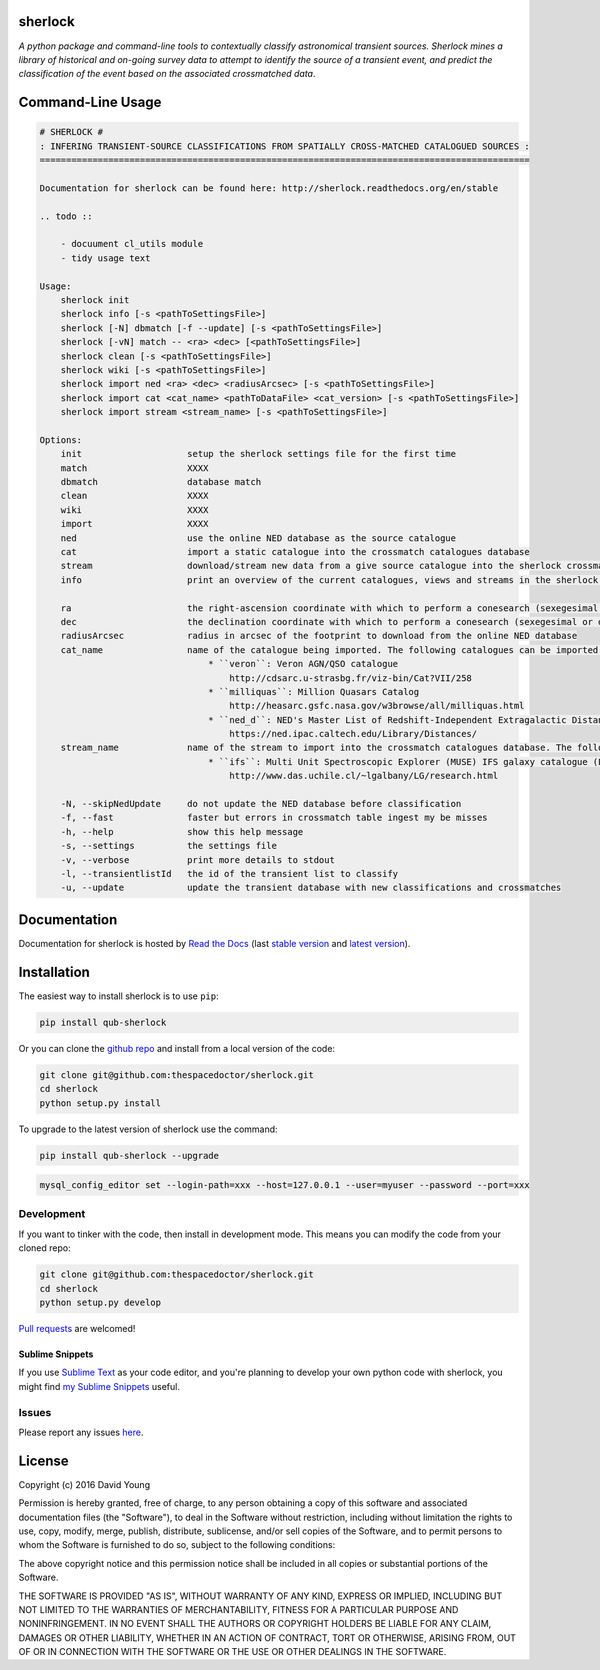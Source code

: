 sherlock 
=========================

.. image:: https://readthedocs.org/projects/qub-sherlock/badge/
    :target: http://qub-sherlock.readthedocs.io/en/latest/?badge
    :alt: Documentation Status

.. image:: https://cdn.rawgit.com/thespacedoctor/sherlock/master/coverage.svg
    :target: https://cdn.rawgit.com/thespacedoctor/sherlock/master/htmlcov/index.html
    :alt: Coverage Status

*A python package and command-line tools to contextually classify astronomical transient sources. Sherlock mines a library of historical and on-going survey data to attempt to identify the source of a transient event, and predict the classification of the event based on the associated crossmatched data*.





Command-Line Usage
==================

.. code-block:: bash 
   
    
    # SHERLOCK #
    : INFERING TRANSIENT-SOURCE CLASSIFICATIONS FROM SPATIALLY CROSS-MATCHED CATALOGUED SOURCES :
    =============================================================================================
    
    Documentation for sherlock can be found here: http://sherlock.readthedocs.org/en/stable
    
    .. todo ::
    
        - docuument cl_utils module
        - tidy usage text
    
    Usage:
        sherlock init
        sherlock info [-s <pathToSettingsFile>]
        sherlock [-N] dbmatch [-f --update] [-s <pathToSettingsFile>]
        sherlock [-vN] match -- <ra> <dec> [<pathToSettingsFile>] 
        sherlock clean [-s <pathToSettingsFile>]
        sherlock wiki [-s <pathToSettingsFile>]
        sherlock import ned <ra> <dec> <radiusArcsec> [-s <pathToSettingsFile>]
        sherlock import cat <cat_name> <pathToDataFile> <cat_version> [-s <pathToSettingsFile>]
        sherlock import stream <stream_name> [-s <pathToSettingsFile>]
    
    Options:
        init                    setup the sherlock settings file for the first time
        match                   XXXX
        dbmatch                 database match
        clean                   XXXX
        wiki                    XXXX
        import                  XXXX
        ned                     use the online NED database as the source catalogue
        cat                     import a static catalogue into the crossmatch catalogues database
        stream                  download/stream new data from a give source catalogue into the sherlock crossmatch catalogues database
        info                    print an overview of the current catalogues, views and streams in the sherlock database ready for crossmatching
    
        ra                      the right-ascension coordinate with which to perform a conesearch (sexegesimal or decimal degrees)
        dec                     the declination coordinate with which to perform a conesearch (sexegesimal or decimal degrees)
        radiusArcsec            radius in arcsec of the footprint to download from the online NED database
        cat_name                name of the catalogue being imported. The following catalogues can be imported:
                                    * ``veron``: Veron AGN/QSO catalogue
                                        http://cdsarc.u-strasbg.fr/viz-bin/Cat?VII/258
                                    * ``milliquas``: Million Quasars Catalog
                                        http://heasarc.gsfc.nasa.gov/w3browse/all/milliquas.html
                                    * ``ned_d``: NED's Master List of Redshift-Independent Extragalactic Distances
                                        https://ned.ipac.caltech.edu/Library/Distances/
        stream_name             name of the stream to import into the crossmatch catalogues database. The following streams can be imported:
                                    * ``ifs``: Multi Unit Spectroscopic Explorer (MUSE) IFS galaxy catalogue (L. Galbany)
                                        http://www.das.uchile.cl/~lgalbany/LG/research.html
    
        -N, --skipNedUpdate     do not update the NED database before classification
        -f, --fast              faster but errors in crossmatch table ingest my be misses
        -h, --help              show this help message
        -s, --settings          the settings file
        -v, --verbose           print more details to stdout
        -l, --transientlistId   the id of the transient list to classify
        -u, --update            update the transient database with new classifications and crossmatches
    

Documentation
=============

Documentation for sherlock is hosted by `Read the Docs <http://sherlock.readthedocs.org/en/stable/>`__ (last `stable version <http://sherlock.readthedocs.org/en/stable/>`__ and `latest version <http://sherlock.readthedocs.org/en/latest/>`__).

Installation
============

The easiest way to install sherlock is to use ``pip``:

.. code:: bash

    pip install qub-sherlock

Or you can clone the `github repo <https://github.com/thespacedoctor/sherlock>`__ and install from a local version of the code:

.. code:: bash

    git clone git@github.com:thespacedoctor/sherlock.git
    cd sherlock
    python setup.py install

To upgrade to the latest version of sherlock use the command:

.. code:: bash

    pip install qub-sherlock --upgrade



.. todo::

    - make a note about how to setup mysql login paths and have them associated with the database setting in the sherlock settings file

.. code:: bash

    mysql_config_editor set --login-path=xxx --host=127.0.0.1 --user=myuser --password --port=xxx


Development
-----------

If you want to tinker with the code, then install in development mode.
This means you can modify the code from your cloned repo:

.. code:: bash

    git clone git@github.com:thespacedoctor/sherlock.git
    cd sherlock
    python setup.py develop

`Pull requests <https://github.com/thespacedoctor/sherlock/pulls>`__
are welcomed!

Sublime Snippets
~~~~~~~~~~~~~~~~

If you use `Sublime Text <https://www.sublimetext.com/>`_ as your code editor, and you're planning to develop your own python code with sherlock, you might find `my Sublime Snippets <https://github.com/thespacedoctor/sherlock-Sublime-Snippets>`_ useful. 

Issues
------

Please report any issues
`here <https://github.com/thespacedoctor/sherlock/issues>`__.

License
=======

Copyright (c) 2016 David Young

Permission is hereby granted, free of charge, to any person obtaining a
copy of this software and associated documentation files (the
"Software"), to deal in the Software without restriction, including
without limitation the rights to use, copy, modify, merge, publish,
distribute, sublicense, and/or sell copies of the Software, and to
permit persons to whom the Software is furnished to do so, subject to
the following conditions:

The above copyright notice and this permission notice shall be included
in all copies or substantial portions of the Software.

THE SOFTWARE IS PROVIDED "AS IS", WITHOUT WARRANTY OF ANY KIND, EXPRESS
OR IMPLIED, INCLUDING BUT NOT LIMITED TO THE WARRANTIES OF
MERCHANTABILITY, FITNESS FOR A PARTICULAR PURPOSE AND NONINFRINGEMENT.
IN NO EVENT SHALL THE AUTHORS OR COPYRIGHT HOLDERS BE LIABLE FOR ANY
CLAIM, DAMAGES OR OTHER LIABILITY, WHETHER IN AN ACTION OF CONTRACT,
TORT OR OTHERWISE, ARISING FROM, OUT OF OR IN CONNECTION WITH THE
SOFTWARE OR THE USE OR OTHER DEALINGS IN THE SOFTWARE.


